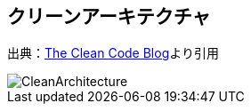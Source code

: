 == クリーンアーキテクチャ

出典：link:https://blog.cleancoder.com/uncle-bob/2012/08/13/the-clean-architecture.html[The Clean Code Blog]より引用

image::https://blog.cleancoder.com/uncle-bob/images/2012-08-13-the-clean-architecture/CleanArchitecture.jpg[]

